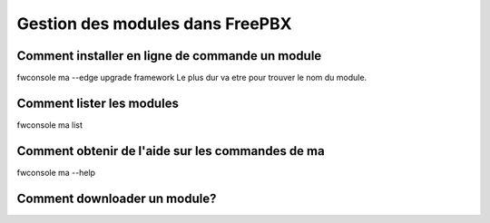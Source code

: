 ################################
Gestion des modules dans FreePBX
################################

Comment installer en ligne de commande un module
************************************************
 
fwconsole ma --edge upgrade framework  
Le plus dur va etre pour trouver le nom du module.

Comment lister les modules
**************************

fwconsole ma list

Comment obtenir de l'aide sur les commandes de ma
*************************************************

fwconsole ma --help

Comment downloader un module?
*****************************
.. code::
   fwconsole ma download [nom_module] (endpoint par exemple)
